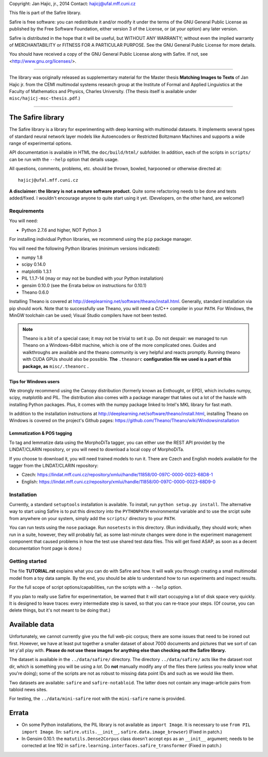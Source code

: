 Copyright: Jan Hajic, jr., 2014
Contact: hajicj@ufal.mff.cuni.cz

This file is part of the Safire library.

Safire is free software: you can redistribute it and/or modify
it under the terms of the GNU General Public License as published by
the Free Software Foundation, either version 3 of the License, or
(at your option) any later version.

Safire is distributed in the hope that it will be useful,
but WITHOUT ANY WARRANTY; without even the implied warranty of
MERCHANTABILITY or FITNESS FOR A PARTICULAR PURPOSE.  See the
GNU General Public License for more details.

You should have received a copy of the GNU General Public License
along with Safire.  If not, see <http://www.gnu.org/licenses/>.

-------------------------------------------------------------------------------

The library was originally released as supplementary material for the Master thesis
**Matching Images to Texts** of Jan Hajic jr. from the CEMI multimodal
systems research group at the Institute of Formal and Applied Linguistics
at the Faculty of Mathematics and Physics, Charles University. (The thesis
itself is available under ``misc/hajicj-msc-thesis.pdf``.)

-------------------------------------------------------------------------------


The Safire library
==================

The Safire library is a library for experimenting with deep learning with multimodal datasets. It implements several types of standard neural network layer models like Autoencoders or Restricted Boltzmann Machines and supports a wide range of experimental options.

API documentation is available in HTML the ``doc/build/html/`` subfolder. In addition, each of the scripts in ``scripts/`` can be run with the ``--help`` option that details usage.

All questions, comments, problems, etc. should be thrown, bowled, harpooned or otherwise directed at::

  hajicj@ufal.mff.cuni.cz
  
**A disclaimer: the library is not a mature software product.** Quite some refactoring needs to be done and tests added/fixed. I wouldn't encourage anyone to quite start using it yet. (Developers, on the other hand, are welcome!)

Requirements
------------

  
You will need:

* Python 2.7.6 and higher, NOT Python 3

For installing individual Python libraries, we recommend using the ``pip``
package manager.

You will need the following Python libraries (minimum versions indicated):

* numpy 1.8

* scipy 0.14.0

* matplotlib 1.3.1

* PIL 1.1.7-14 (may or may not be bundled with your Python installation)

* gensim 0.10.0 (see the Errata below on instructions for 0.10.1)

* Theano 0.6.0

Installing Theano is covered at http://deeplearning.net/software/theano/install.html. Generally, standard installation via pip should work. Note that to successfully use Theano, you will need a C/C++ compiler in your ``PATH``. For Windows, the MinGW toolchain can be used; Visual Studio compilers have not been tested.

.. note:: 

  Theano is a bit of a special case; it may not be trivial to set it up. Do not
  despair: we managed to run Theano on a Windows-64bit machine, which is one of
  the more complicated ones. Guides and walkthroughs are available and the theano
  community is very helpful and reacts promptly. Running theano with CUDA GPUs
  should also be possible. **The** ``.theanorc`` **configuration file we used is
  a part of this package, as** ``misc/.theanorc`` **.**

Tips for Windows users
^^^^^^^^^^^^^^^^^^^^^^

We strongly recommend using the Canopy distribution (formerly known as Enthought,
or EPD), which includes numpy, scipy, matplotlib and PIL. The distribution also
comes with a package manager that takes out a lot of the hassle with installing
Python packages. Plus, it comes with the numpy package linked to Intel's MKL
library for fast math.

In addition to the installation instructions at
http://deeplearning.net/software/theano/install.html,
installing Theano on Windows is covered on the project's Github pages:
https://github.com/Theano/Theano/wiki/Windowsinstallation

Lemmatization & POS tagging
^^^^^^^^^^^^^^^^^^^^^^^^^^^

To tag and lemmatize data using the MorphoDiTa tagger, you can either use
the REST API providet by the LINDAT/CLARIN repository, or you will need to
download a local copy of MorphoDiTa.

If you choose to download it, you will need trained models to run it. There
are Czech and English models available for the tagger from the LINDAT/CLARIN
repository:

* Czech: https://lindat.mff.cuni.cz/repository/xmlui/handle/11858/00-097C-0000-0023-68D8-1
 
* English: https://lindat.mff.cuni.cz/repository/xmlui/handle/11858/00-097C-0000-0023-68D9-0  
   

Installation
------------

Currently, a standard ``setuptools`` installation is available. To install,
run ``python setup.py install``. The alternative way to start using Safire
is to put this directory into the ``PYTHONPATH`` environmental variable and
to use the srcipt suite from anywhere on your system, simply add the ``scripts/``
directory to your ``PATH``.

You can run tests using the ``nose`` package. Run ``nosetests`` in this directory.
(Run individually, they should work; when run in a suite, however, they will
probably fail, as some last-minute changes were done in the experiment management
component that caused problems in how the test use shared test data files. This
will get fixed ASAP, as soon as a decent documentation front page is done.)

Getting started
---------------

The file **TUTORIAL.rst** explains what you can do with Safire and how. It will
walk you through creating a small multimodal model from a toy data sample. By the
end, you should be able to understand how to run experiments and inspect results.

For the full scope of script options/capabilities, run the scripts with a ``--help`` option.
  
If you plan to really use Safire for experimentation, be warned that it will start
occupying a lot of disk space very quickly. It is designed to leave traces: every
intermediate step is saved, so that you can re-trace your steps. (Of course, you
can delete things, but it's not meant to be doing that.)


Available data
==============

Unfortunately, we cannot currently give you the full web-pic corpus; there are
some issues that need to be ironed out first. However, we have at least put
together a smaller dataset of about 7000 documents and pictures that we sort of
can let y'all play with.
**Please do not use these images for anything else than checking out the Safire library.**

The dataset is available in the ``../data/safire/`` directory. The directory
``../data/safire/`` acts like the dataset root dir, which is something you will
be using a *lot*. Do **not** manually modify any of the files there (unless you
really know what you're doing); some of the scripts are not as robust to missing
data point IDs and such as we would like them.

Two datasets are available: ``safire`` and ``safire-notabloid``. The latter does
not contain any image-article pairs from tabloid news sites.

For testing, the ``../data/mini-safire`` root with the ``mini-safire`` name is
provided.


Errata
======

* On some Python installations, the PIL library is not available as ``import 
  Image``. It is necessary to use ``from PIL import Image``.  (In: 
  ``safire.utils.__init__``, ``safire.data.image_browser``)
  (Fixed in patch.)
* In Gensim 0.10.1: the  ``matutils.Dense2Corpus`` class doesn't accept ``eps``
  as an ``__init__`` argument; needs to be corrected at line 192 in
  ``safire.learning.interfaces.safire_transformer``
  (Fixed in patch.)

